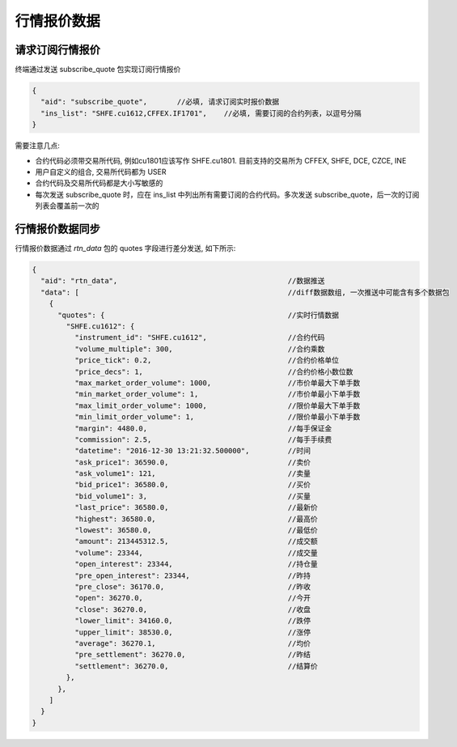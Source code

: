 ﻿.. _quote:

行情报价数据
==================================================

请求订阅行情报价
--------------------------------------------------
终端通过发送 subscribe_quote 包实现订阅行情报价
  
.. code-block:: javascript

  {
    "aid": "subscribe_quote",       //必填, 请求订阅实时报价数据
    "ins_list": "SHFE.cu1612,CFFEX.IF1701",    //必填, 需要订阅的合约列表，以逗号分隔
  }

  
需要注意几点:

* 合约代码必须带交易所代码, 例如cu1801应该写作 SHFE.cu1801. 目前支持的交易所为 CFFEX, SHFE, DCE, CZCE, INE
* 用户自定义的组合, 交易所代码都为 USER
* 合约代码及交易所代码都是大小写敏感的
* 每次发送 subscribe_quote 时，应在 ins_list 中列出所有需要订阅的合约代码。多次发送 subscribe_quote，后一次的订阅列表会覆盖前一次的


行情报价数据同步
--------------------------------------------------
行情报价数据通过 `rtn_data` 包的 quotes 字段进行差分发送, 如下所示:

.. code-block:: javascript

  {
    "aid": "rtn_data",                                        //数据推送
    "data": [                                                 //diff数据数组, 一次推送中可能含有多个数据包
      {
        "quotes": {                                           //实时行情数据
          "SHFE.cu1612": {
            "instrument_id": "SHFE.cu1612",                   //合约代码
            "volume_multiple": 300,                           //合约乘数
            "price_tick": 0.2,                                //合约价格单位
            "price_decs": 1,                                  //合约价格小数位数
            "max_market_order_volume": 1000,                  //市价单最大下单手数
            "min_market_order_volume": 1,                     //市价单最小下单手数
            "max_limit_order_volume": 1000,                   //限价单最大下单手数
            "min_limit_order_volume": 1,                      //限价单最小下单手数
            "margin": 4480.0,                                 //每手保证金
            "commission": 2.5,                                //每手手续费
            "datetime": "2016-12-30 13:21:32.500000",         //时间
            "ask_price1": 36590.0,                            //卖价
            "ask_volume1": 121,                               //卖量
            "bid_price1": 36580.0,                            //买价
            "bid_volume1": 3,                                 //买量
            "last_price": 36580.0,                            //最新价
            "highest": 36580.0,                               //最高价
            "lowest": 36580.0,                                //最低价
            "amount": 213445312.5,                            //成交额
            "volume": 23344,                                  //成交量
            "open_interest": 23344,                           //持仓量
            "pre_open_interest": 23344,                       //昨持
            "pre_close": 36170.0,                             //昨收
            "open": 36270.0,                                  //今开
            "close": 36270.0,                                 //收盘
            "lower_limit": 34160.0,                           //跌停
            "upper_limit": 38530.0,                           //涨停
            "average": 36270.1,                               //均价
            "pre_settlement": 36270.0,                        //昨结
            "settlement": 36270.0,                            //结算价
          },
        },
      ]
    }
  }
